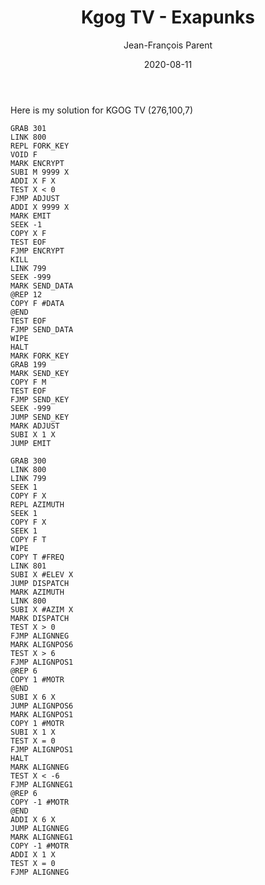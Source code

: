 #+TITLE:       Kgog TV - Exapunks
#+AUTHOR:      Jean-François Parent
#+EMAIL:       parent.j.f@gmail.com
#+DATE:        2020-08-11
#+URI:         /blog/%y/%m/%d/kgog-tv---exapunks
#+KEYWORDS:    exapunks,zachtronics
#+TAGS:        exapunks,zachtronics
#+LANGUAGE:    en
#+OPTIONS:     H:3 num:nil toc:nil \n:nil ::t |:t ^:nil -:nil f:t *:t <:t
#+DESCRIPTION: <TODO: insert your description here>

Here is my solution for KGOG TV (276,100,7)

#+BEGIN_EXPORT html
<img src="/media/images/kgog_tv_exapunks.png" />
#+END_EXPORT

#+begin_src 
GRAB 301
LINK 800
REPL FORK_KEY
VOID F
MARK ENCRYPT
SUBI M 9999 X
ADDI X F X
TEST X < 0
FJMP ADJUST
ADDI X 9999 X
MARK EMIT
SEEK -1
COPY X F
TEST EOF
FJMP ENCRYPT
KILL
LINK 799
SEEK -999
MARK SEND_DATA
@REP 12
COPY F #DATA
@END
TEST EOF
FJMP SEND_DATA
WIPE
HALT
MARK FORK_KEY
GRAB 199
MARK SEND_KEY
COPY F M
TEST EOF
FJMP SEND_KEY
SEEK -999
JUMP SEND_KEY
MARK ADJUST
SUBI X 1 X
JUMP EMIT
#+end_src

#+begin_src 
GRAB 300
LINK 800
LINK 799
SEEK 1
COPY F X
REPL AZIMUTH
SEEK 1
COPY F X
SEEK 1
COPY F T
WIPE
COPY T #FREQ
LINK 801
SUBI X #ELEV X
JUMP DISPATCH
MARK AZIMUTH
LINK 800
SUBI X #AZIM X
MARK DISPATCH
TEST X > 0
FJMP ALIGNNEG
MARK ALIGNPOS6
TEST X > 6
FJMP ALIGNPOS1
@REP 6
COPY 1 #MOTR
@END
SUBI X 6 X
JUMP ALIGNPOS6
MARK ALIGNPOS1
COPY 1 #MOTR
SUBI X 1 X
TEST X = 0
FJMP ALIGNPOS1
HALT
MARK ALIGNNEG
TEST X < -6
FJMP ALIGNNEG1
@REP 6
COPY -1 #MOTR
@END
ADDI X 6 X
JUMP ALIGNNEG
MARK ALIGNNEG1
COPY -1 #MOTR
ADDI X 1 X
TEST X = 0
FJMP ALIGNNEG
#+end_src
